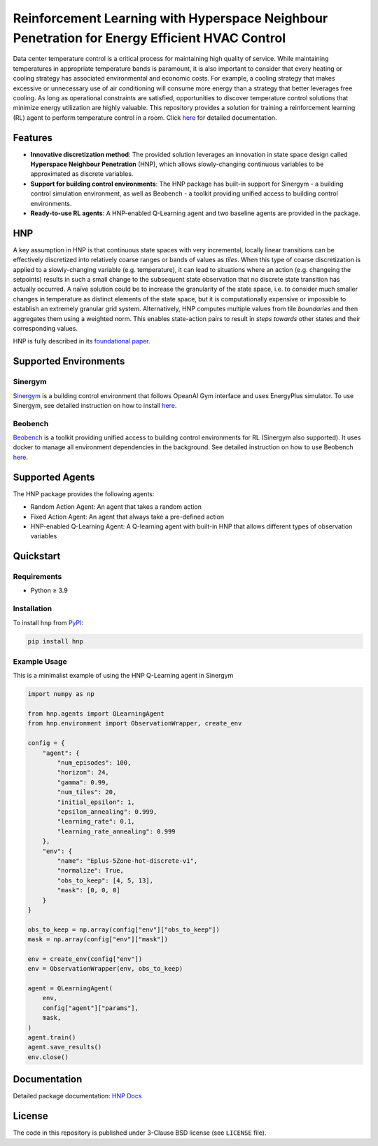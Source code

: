 .. start-in-sphinx-home-docs

==============================================================================================
Reinforcement Learning with Hyperspace Neighbour Penetration for Energy Efficient HVAC Control
==============================================================================================

.. image:: https://img.shields.io/pypi/v/hnp.svg
        :target: https://pypi.python.org/pypi/hnp

.. image:: https://readthedocs.org/projects/hnp/badge/?version=latest
        :target: https://hnp.readthedocs.io/en/latest/?version=latest
        :alt: Documentation Status

.. image:: https://img.shields.io/pypi/l/hnp.svg
        :target: https://opensource.org/licenses/BSD-3-Clause
        :alt: License

Data center temperature control is a critical process for maintaining high quality of service. While maintaining temperatures in appropriate temperature bands is paramount, it is also important to consider that every heating or cooling strategy has associated environmental and economic costs. For example, a cooling strategy that makes excessive or unnecessary use of air conditioning will consume more energy than a strategy that better leverages free cooling. As long as operational constraints are satisfied, opportunities to discover temperature control solutions that minimize energy utilization are highly valuable. This repository provides a solution for training a reinforcement learning (RL) agent to perform temperature control in a room. Click `here <https://hnp.readthedocs.io>`__ for detailed documentation.

Features
========
- **Innovative discretization method**: The provided solution leverages an innovation in state space design called **Hyperspace Neighbour Penetration** (HNP), which allows slowly-changing continuous variables to be approximated as discrete variables.
- **Support for building control environments**: The HNP package has built-in support for Sinergym - a building control simulation environment, as well as Beobench - a toolkit providing unified access to building control environments.
- **Ready-to-use RL agents**: A HNP-enabled Q-Learning agent and two baseline agents are provided in the package.

.. end-in-sphinx-home-docs

.. start-in-sphinx-getting-started-overview

HNP
===

A key assumption in HNP is that continuous state spaces with very incremental, locally linear transitions can be effectively discretized into relatively coarse ranges or bands of values as *tiles*. When this type of coarse discretization is applied to a slowly-changing variable (e.g. temperature), it can lead to situations where an action (e.g. changeing the setpoints) results in such a small change to the subsequent state observation that no discrete state transition has actually occurred. A naïve solution could be to increase the granularity of the state space, i.e. to consider much smaller changes in temperature as distinct elements of the state space, but it is computationally expensive or impossible to establish an extremely granular grid system. Alternatively, HNP computes multiple values from tile *boundaries* and then aggregates them using a weighted norm. This enables state-action pairs to result in *steps towards* other states and their corresponding values. 

HNP is fully described in its `foundational paper <https://arxiv.org/pdf/2106.05497.pdf>`_.

Supported Environments
======================

Sinergym
--------

`Sinergym <https://github.com/ugr-sail/sinergym>`_ is a building control environment that follows OpeanAI Gym interface and uses EnergyPlus simulator. To use Sinergym, see detailed instruction on how to install `here <https://ugr-sail.github.io/sinergym/compilation/main/pages/installation.html>`__.

Beobench
--------

`Beobench <https://github.com/rdnfn/beobench>`_ is a toolkit providing unified access to building control environments for RL (Sinergym also supported). It uses docker to manage all environment dependencies in the background. See detailed instruction on how to use Beobench `here <https://beobench.readthedocs.io/en/latest/>`__.

Supported Agents
================

The HNP package provides the following agents:

- Random Action Agent: An agent that takes a random action 
- Fixed Action Agent: An agent that always take a pre-defined action
- HNP-enabled Q-Learning Agent: A Q-learning agent with built-in HNP that allows different types of observation variables

.. end-in-sphinx-getting-started-overview


Quickstart
============

Requirements
------------
- Python ≥ 3.9

.. start-in-sphinx-getting-started-quickstart

Installation
------------

To install ``hnp`` from `PyPI <https://pypi.org>`_:

.. code-block:: console

    pip install hnp

Example Usage
-------------

This is a minimalist example of using the HNP Q-Learning agent in Sinergym

.. code-block:: python

    import numpy as np

    from hnp.agents import QLearningAgent
    from hnp.environment import ObservationWrapper, create_env

    config = {
        "agent": {
            "num_episodes": 100,
            "horizon": 24,
            "gamma": 0.99,
            "num_tiles": 20,
            "initial_epsilon": 1,
            "epsilon_annealing": 0.999,
            "learning_rate": 0.1,
            "learning_rate_annealing": 0.999
        },
        "env": {
            "name": "Eplus-5Zone-hot-discrete-v1",
            "normalize": True,
            "obs_to_keep": [4, 5, 13],
            "mask": [0, 0, 0]
        }
    }

    obs_to_keep = np.array(config["env"]["obs_to_keep"])
    mask = np.array(config["env"]["mask"])

    env = create_env(config["env"])
    env = ObservationWrapper(env, obs_to_keep)

    agent = QLearningAgent(
        env, 
        config["agent"]["params"],
        mask,
    )
    agent.train()
    agent.save_results()
    env.close()

.. end-in-sphinx-getting-started-quickstart

Documentation
=============
Detailed package documentation: `HNP Docs <https://hnp.readthedocs.io>`_

License
=======
The code in this repository is published under 3-Clause BSD license (see ``LICENSE`` file).